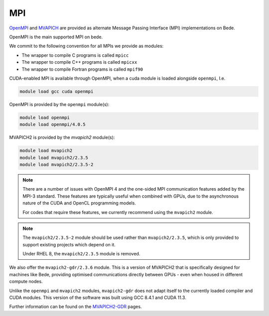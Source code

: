 .. _software-libraries-MPI:

MPI
===

`OpenMPI <https://www.open-mpi.org/>`__ and `MVAPICH <https://mvapich.cse.ohio-state.edu/>`__ are provided as alternate Message Passing Interface (MPI) implementations on Bede.

OpenMPI is the main supported MPI on bede.

We commit to the following convention for all MPIs we provide as modules:

- The wrapper to compile C programs is called ``mpicc``
- The wrapper to compile C++ programs is called ``mpicxx``
- The wrapper to compile Fortran programs is called ``mpif90``

CUDA-enabled MPI is available through OpenMPI, when a cuda module is loaded alongside ``openmpi``, I.e.

.. code-block:: bash

   module load gcc cuda openmpi

OpenMPI is provided by the ``openmpi`` module(s):

.. code-block:: bash

   module load openmpi
   module load openmpi/4.0.5


MVAPICH2 is provided by the `mvapich2` module(s):

.. code-block:: bash

   module load mvapich2
   module load mvapich2/2.3.5
   module load mvapich2/2.3.5-2

.. note::

   There are a number of issues with OpenMPI 4 and the one-sided MPI communication features added by the MPI-3 standard. These features are typically useful when combined with GPUs, due to the asynchronous nature of the CUDA and OpenCL programming models.

   For codes that require these features, we currently recommend using the ``mvapich2`` module.

.. note::

   The ``mvapich2/2.3.5-2`` module should be used rather than ``mvapich2/2.3.5``, which is only provided to support existing projects which depend on it.

   Under RHEL 8, the ``mvapich2/2.3.5`` module is removed.


We also offer the ``mvapich2-gdr/2.3.6`` module. This is a version of MVAPICH2 that is specifically designed for machines like Bede, providing optimised communications directly between GPUs - even when housed in different compute nodes.

Unlike the ``openmpi`` and ``mvapich2`` modules, ``mvapich2-gdr`` does not adapt itself to the currently loaded compiler and CUDA modules. This version of the software was built using GCC 8.4.1 and CUDA 11.3.

Further information can be found on the `MVAPICH2-GDR <http://mvapich.cse.ohio-state.edu/userguide/gdr/>`__ pages.
